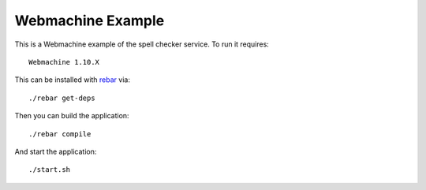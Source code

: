 Webmachine Example
================================================================================

This is a Webmachine example of the spell checker service. To run it requires::

    Webmachine 1.10.X

This can be installed with `rebar <https://github.com/basho/rebar>`_ via::

    ./rebar get-deps

Then you can build the application::

    ./rebar compile

And start the application::

    ./start.sh